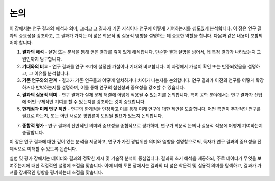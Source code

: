 .. _discussion:

논의
===============================================================================

이 장에서는 연구 결과의 해석과 의미, 그리고 그 결과가 기존 지식이나 연구에 어떻게 기여하는지를 심도있게 분석합니다.
이 장은 연구 결과의 중요성을 강조하고, 그 결과가 가지는 더 넓은 학문적 및 실용적 영향을 설명하는 데 중요한 역할을 합니다.
다음과 같은 내용이 포함되어야 합니다.

1. **결과의 해석** - 실험 또는 분석을 통해 얻은 결과를 깊이 있게 해석합니다. 단순한 결과 설명을 넘어서, 왜 특정 결과가 나타났는지 그 원인까지 탐구합니다.

2. **기대와의 비교** - 연구 결과를 연구 초기에 설정한 가설이나 기대와 비교합니다. 이 과정에서 가설이 확인 또는 반증되었음을 설명하고, 그 이유를 분석합니다.

3. **기존 연구와의 관계** - 결과가 기존 연구들과 어떻게 일치하거나 차이가 나는지를 논의합니다. 연구 결과가 이전의 연구를 어떻게 확장하거나 반박하는지를 설명하며, 이를 통해 연구의 참신성과 중요성을 강조할 수 있습니다.

4. **결과의 실용적 의미** - 연구 결과가 실제 문제 해결에 어떻게 적용될 수 있는지를 논의합니다. 특히 공학 분야에서는 연구 결과가 산업에 어떤 구체적인 기여를 할 수 있는지를 강조하는 것이 중요합니다.

5. **한계점과 미래 연구 제안** - 연구의 한계점을 인정하고 이를 통해 미래 연구에 대한 제안을 도출합니다. 어떤 측면이 추가적인 연구를 필요로 하는지, 또는 어떤 새로운 방법론이 도입될 필요가 있느지 논의합니다.

7. **종합적 평가** - 연구 결과의 전반적인 의미와 중요성을 종합적으로 평가하며, 연구가 학문적 논의나 실용적 적용에 어떻게 기여하는지 총괄합니다.

이 장은 연구 결과에 대한 깊이 있는 분석을 제공하고, 연구가 가진 광범위한 의미와 영향을 설명함으로써, 독자가 연구 결과의 중요성을 전체적으로 이해할 수 있도록 돕습니다.

실험 및 평가 장에서는 데이터와 결과의 정확한 제시 및 기술적 분석이 중심입니다.
결과의 초기 해석을 제공하되, 주로 데이터가 무엇을 보여주는지에 대한 직접적인 설명에 초점을 맞춥니다.
이에 비해 토론 장에서는 결과의 더 넓은 학문적 및 실용적 의미를 탐색하고, 결과가 가져올 잠재적인 영향을 평가하는데 초점을 맞춥니다.

